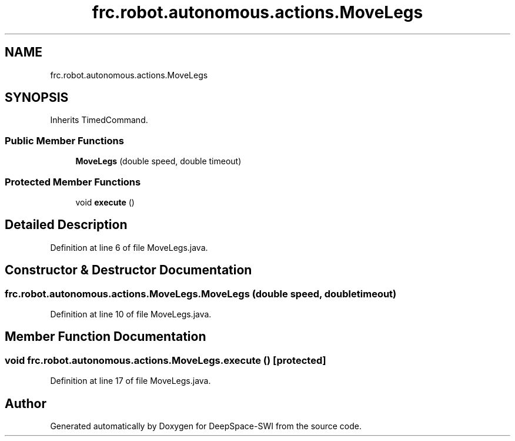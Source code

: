 .TH "frc.robot.autonomous.actions.MoveLegs" 3 "Sat Aug 31 2019" "Version 2019" "DeepSpace-SWI" \" -*- nroff -*-
.ad l
.nh
.SH NAME
frc.robot.autonomous.actions.MoveLegs
.SH SYNOPSIS
.br
.PP
.PP
Inherits TimedCommand\&.
.SS "Public Member Functions"

.in +1c
.ti -1c
.RI "\fBMoveLegs\fP (double speed, double timeout)"
.br
.in -1c
.SS "Protected Member Functions"

.in +1c
.ti -1c
.RI "void \fBexecute\fP ()"
.br
.in -1c
.SH "Detailed Description"
.PP 
Definition at line 6 of file MoveLegs\&.java\&.
.SH "Constructor & Destructor Documentation"
.PP 
.SS "frc\&.robot\&.autonomous\&.actions\&.MoveLegs\&.MoveLegs (double speed, double timeout)"

.PP
Definition at line 10 of file MoveLegs\&.java\&.
.SH "Member Function Documentation"
.PP 
.SS "void frc\&.robot\&.autonomous\&.actions\&.MoveLegs\&.execute ()\fC [protected]\fP"

.PP
Definition at line 17 of file MoveLegs\&.java\&.

.SH "Author"
.PP 
Generated automatically by Doxygen for DeepSpace-SWI from the source code\&.
